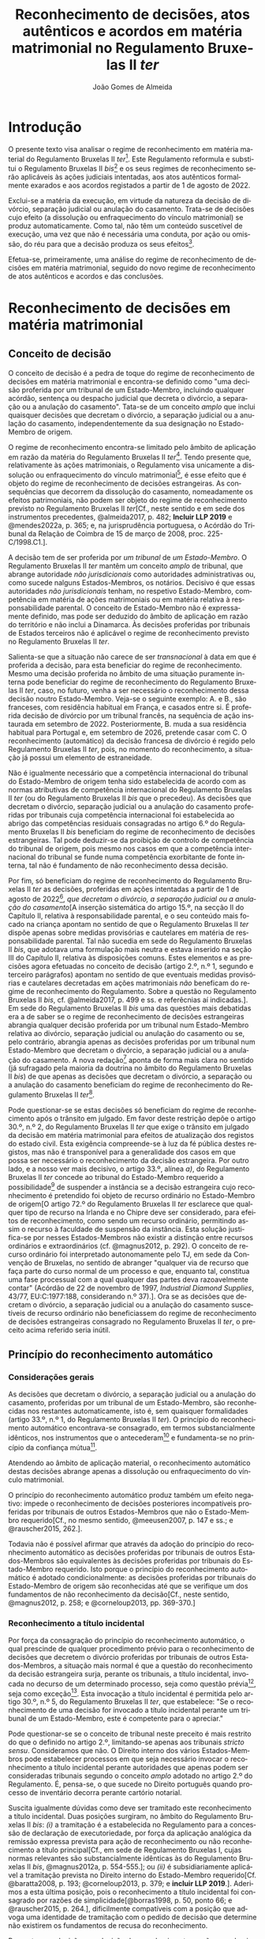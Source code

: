 #+TITLE: Reconhecimento de decisões, atos autênticos e acordos em matéria matrimonial no Regulamento Bruxelas II /ter/
#+AUTHOR: João Gomes de Almeida
#+LANGUAGE: pt-PT

* Introdução

O presente texto visa analisar o regime de reconhecimento em matéria material do Regulamento Bruxelas II /ter/[fn:74]. Este Regulamento reformula e substitui o Regulamento Bruxelas II /bis/[fn:75] e os seus regimes de reconhecimento serão aplicáveis às ações judiciais intentadas, aos atos autênticos formalmente exarados e aos acordos registados a partir de 1 de agosto de 2022.

Exclui-se a matéria da execução, em virtude da natureza da decisão de divórcio, separação judicial ou anulação do casamento. Trata-se de decisões cujo efeito (a dissolução ou enfraquecimento do vínculo matrimonial) se produz automaticamente. Como tal, não têm um conteúdo suscetível de execução, uma vez que não é necessária uma conduta, por ação ou omissão, do réu para que a decisão produza os seus efeitos[fn:64].

Efetua-se, primeiramente, uma análise do regime de reconhecimento de decisões em matéria matrimonial, seguido do novo regime de reconhecimento de atos autênticos e acordos e das conclusões.

* Reconhecimento de decisões em matéria matrimonial
** Conceito de decisão

O conceito de decisão é a pedra de toque do regime de reconhecimento de decisões em matéria matrimonial e encontra-se definido como "uma decisão proferida por um tribunal de um Estado-Membro, incluindo qualquer acórdão, sentença ou despacho judicial que decreta o divórcio, a separação ou a anulação do casamento". Tata-se de um conceito /amplo/ que inclui quaisquer decisões que decretam o divórcio, a separação judicial ou a anulação do casamento, independentemente da sua designação no Estado-Membro de origem.

O regime de reconhecimento encontra-se limitado pelo âmbito de aplicação em razão da matéria do Regulamento Bruxelas II /ter/[fn:1]. Tendo presente que, relativamente às ações matrimoniais, o Regulamento visa unicamente a dissolução ou enfraquecimento do vínculo matrimonial[fn:2], é esse efeito que é objeto do regime de reconhecimento de decisões estrangeiras. As consequências que decorrem da dissolução do casamento, nomeadamente os efeitos patrimoniais, não podem ser objeto do regime de reconhecimento previsto no Regulamento Bruxelas II /ter/[Cf., neste sentido e em sede dos instrumentos precedentes, @almeida2017, p. 482; *Incluir LLP 2019* e @mendes2022a, p. 365; e, na jurisprudência portuguesa, o Acórdão do Tribunal da Relação de Coimbra de 15 de março de 2008, proc. 225-C/1998.C1.].

A decisão tem de ser proferida por /um tribunal/ de /um Estado-Membro/. O Regulamento Bruxelas II /ter/ mantêm um conceito /amplo/ de tribunal, que abrange autoridade /não jurisdicionais/ como autoridades administrativas ou, como sucede nalguns Estados-Membros, os notários. Decisivo é que essas autoridades /não jurisdicionais/ tenham, no respetivo Estado-Membro, competência em matéria de ações matrimoniais ou em matéria relativa à responsabilidade parental. O conceito de Estado-Membro não é expressamente  definido, mas pode ser deduzido do âmbito de aplicação em razão do território e não inclui a Dinamarca. Às decisões proferidas por tribunais de Estados terceiros não é aplicável o regime de reconhecimento previsto no Regulamento Bruxelas II /ter/.

Salienta-se que a situação não carece de ser /transnacional/ à data em que é proferida a decisão, para esta beneficiar do regime de reconhecimento. Mesmo uma decisão proferida no âmbito de uma situação puramente interna pode beneficiar do regime de reconhecimento  do Regulamento Bruxelas II /ter/, caso, no futuro, venha a ser necessário o reconhecimento dessa decisão noutro Estado-Membro. Veja-se o seguinte exemplo: A. e B., são franceses, com residência habitual em França, e casados entre si. É proferida decisão de divórcio por um tribunal francês, na sequência de ação instaurada em setembro de 2022. Posteriormente, B. muda a sua residência habitual para Portugal e, em setembro de 2026, pretende casar com C. O reconhecimento (automático) da decisão francesa de divórcio é regido pelo Regulamento Bruxelas II /ter/, pois, no momento do reconhecimento, a situação já possui um elemento de estraneidade.

Não é igualmente necessário que a competência internacional do tribunal do Estado-Membro de origem tenha sido estabelecida de acordo com as normas atributivas de competência internacional do Regulamento Bruxelas II /ter/ (ou do Regulamento Bruxelas II /bis/ que o precedeu). As decisões que decretam o divórcio, separação judicial ou a anulação do casamento proferidas por tribunais cuja competência internacional foi estabelecida ao abrigo das competências residuais consagradas no artigo 6.º do Regulamento Bruxelas II /bis/ beneficiam do regime de reconhecimento de decisões estrangeiras. Tal pode deduzir-se da proibição de controlo de competência do tribunal de origem, pois mesmo nos casos em que a competência internacional do tribunal se funde numa competência exorbitante de fonte interna, tal não é fundamento de não reconhecimento dessa decisão.

Por fim, só beneficiam do regime de reconhecimento do Regulamento Bruxelas II /ter/ as decisões, proferidas em ações intentadas a partir de 1 de agosto de 2022[fn:5], /que decretam o divórcio, a separação judicial ou a anulação do casamento/[A inserção sistemática do artigo 15.º, na secção II do Capítulo II, relativa à responsabilidade parental, e o seu conteúdo mais focado na criança apontam no sentido de que o Regulamento Bruxelas II /ter/ dispõe apenas sobre medidas provisórias e cautelares em matéria de responsabilidade parental. Tal não sucedia em sede do Regulamento Bruxelas II /bis/, que adotava uma formulação mais neutra e estava inserido na seção III do Capítulo II, relativa às disposições comuns. Estes elementos e as precisões agora efetuadas no conceito de decisão (artigo 2.º, n.º 1, segundo e terceiro parágrafos) apontam no sentido de que eventuais medidas provisórias e cautelares decretadas em ações matrimoniais /não/ beneficam do regime de reconhecimento do Regulamento. Sobre a questão no Regulamento Bruxelas II /bis/, cf. @almeida2017, p. 499 e ss. e referêcnias aí indicadas.]. Em sede do Regulamento Bruxelas II /bis/ uma das questões mais debatidas era a de saber se o regime de reconhecimento de decisões estrangeiras abrangia qualquer decisão proferida por um tribunal num Estado-Membro relativa ao divórcio, separação judicial ou anulação do casamento ou se, pelo contrário, abrangia apenas as decisões proferidas por um tribunal num Estado-Membro que decretam o divórcio, a separação judicial ou a anulação do casamento. A nova redação[fn:3] aponta de forma mais clara no sentido (já sufragado pela maioria da doutrina no âmbito do Regulamento Bruxelas II /bis/) de que apenas as decisões que decretam o divórcio, a separação ou a anulação do casamento beneficiam do regime de reconhecimento do Regulamento Bruxelas II /ter/[fn:4].

Pode questionar-se se estas decisões só beneficiam do regime de reconhecimento após o trânsito em julgado. Em favor deste restrição depõe o artigo 30.º, n.º 2, do Regulamento Bruxelas II /ter/ que exige o trânsito em julgado da decisão em matéria matrimonial para efeitos de atualização dos registos do estado civil. Esta exigência compreende-se à luz da fé pública destes registos, mas não é transponível para a generalidade dos casos em que possa ser necessário o reconhecimento da decisão estrangeira. Por outro lado, e a nosso ver mais decisivo, o artigo 33.º, alínea /a)/, do Regulamento Bruxelas II /ter/ concede ao tribunal do Estado-Membro requerido a possibilidade[fn:6] de suspender a instância se a decisão estrangeira cujo reconhecimento é pretendido foi objeto de recurso ordinário no Estado-Membro de origem[O artigo 72.º do Regulamento Bruxelas II /ter/ esclarece que qualquer tipo de recurso na Irlanda e no Chipre deve ser considerado, para efeitos de reconhecimento, como sendo um recurso ordinário, permitindo assim o recurso à faculdade de suspensão da instância. Esta solução justifica-se por nesses Estados-Membros não existir a distinção entre recursos ordinários e extraordinários (cf. @magnus2012, p. 292). O conceito de recurso ordinário foi interpretado autonomamente pelo TJ, em sede da Convenção de Bruxelas, no sentido de abranger "qualquer via de recurso que faça parte do curso normal de um processo e que, enquanto tal, constitua uma fase processual com a qual qualquer das partes deva razoavelmente contar" (Acórdão de 22 de novembro de 1997, /Industrial Diamond Supplies/, 43/77, EU:C:1977:188, considerando n.º 37).]. Ora se as decisões que decretam o divórcio, a separação judicial ou a anulação do casamento suscetíveis de recurso ordinário não beneficiassem do regime de reconhecimento de decisões estrangeiras consagrado no Regulamento Bruxelas II /ter/, o preceito acima referido seria inútil.

** Princípio do reconhecimento automático
*** Considerações gerais

As decisões que decretam o divórcio, a separação judicial ou a anulação do casamento, proferidas por um tribunal de um Estado-Membro, são reconhecidas nos restantes automaticamente, isto é, sem quaisquer formalidades (artigo 33.º, n.º 1, do Regulamento Bruxelas II /ter/). O princípio do reconhecimento automático encontrava-se consagrado, em termos substancialmente idênticos, nos instrumentos que o antecederam[fn:7] e fundamenta-se no princípio da confiança mútua[fn:8].

Atendendo ao âmbito de aplicação material, o reconhecimento automático destas decisões abrange apenas a dissolução ou enfraquecimento do vínculo matrimonial.

O princípio do reconhecimento automático produz também um efeito negativo: impede o reconhecimento de decisões posteriores incompatíveis proferidas por tribunais de outros Estados-Membros que não o Estado-Membro requerido[Cf., no mesmo sentido, @meeusen2007, p. 147 e ss.; e @rauscher2015, 262.].

Todavia não é possível afirmar que através da adoção do princípio do reconhecimento automático as decisões proferidas por tribunais de outros Estados-Membros são equivalentes às decisões proferidas por tribunais do Estado-Membro requerido. Isto porque o princípio do reconhecimento automático é adotado condicionalmente: as decisões proferidas por tribunais do Estado-Membro de origem são reconhecidas até que se verifique um dos fundamentos de não reconhecimento da decisão[Cf., neste sentido, @magnus2012, p. 258; e @corneloup2013, pp. 369-370.]

*** Reconhecimento a título incidental

Por força da consagração do princípio do reconhecimento automático, o qual prescinde de qualquer procedimento prévio para o reconhecimento de decisões que decretem o divórcio proferidas por tribunais de outros Estados-Membros, a situação mais normal é que a questão do reconhecimento da decisão estrangeira surja, perante os tribunais, a título incidental, invocada no decurso de um determinado processo, seja como questão prévia[fn:9], seja como exceção[fn:10]. Esta invocação a título incidental é permitida pelo artigo 30.º, n.º 5, do Regulamento Bruxelas II /ter/, que estabelece: "Se o reconhecimento de uma decisão for invocado a título incidental perante um tribunal de um Estado-Membro, este é competente para o apreciar."

Pode questionar-se se o conceito de tribunal neste preceito é mais restrito do que o definido no artigo 2.º, limitando-se apenas aos tribunais /stricto sensu/. Consideramos que não. O Direito interno dos vários Estados-Membros pode estabelecer processos em que seja necessário invocar o reconhecimento a título incidental perante autoridades que apenas podem ser consideradas tribunais segundo o conceito /amplo/ adotado no artigo 2.º do Regulamento. É, pensa-se, o que sucede no Direito português quando processo de inventário decorra perante cartório notarial.

Suscita igualmente dúvidas como deve ser tramitado este reconhecimento a título incidental. Duas posições surgiram, no âmbito do Regulamento Bruxelas II /bis/: /(i)/ a tramitação é a estabelecida no Regulamento para a concessão de declaração de executoriedade, por força da aplicação analógica da remissão expressa prevista para ação de reconhecimento ou não reconhecimento a título principal[Cf., em sede de Regulamento Bruxelas I, cujas normas relevantes são substancialmente idênticas às do Regulamento Bruxelas II /bis/, @magnus2012a, p. 554-555.]; ou /(ii)/ é subsidiariamente aplicável a tramitação prevista no Direito interno do Estado-Membro requerido[Cf.  @baratta2008, p. 193;  @corneloup2013, p. 379; e *incluir LLP 2019*.]. Aderimos a esta última posição, pois o reconhecimento a título incidental foi consagrado por razões de simplicidade[@borras1998, p. 50, ponto 66; e @rauscher2015, p. 264.], dificilmente compatíveis com a posição que advoga uma identidade de tramitação com o pedido de decisão que determine não existirem os fundamentos de recusa do reconhecimento.

Pergunta-se a decisão se a decisão de reconhecimento ou não reconhecimento da decisão estrangeira, quando proferida a título incidental, constitui ou não caso julgado fora do processo respetivo. Subscreve-se o entendimento de que a questão deve ser resolvida de acordo com as normas de Direito vigentes no Estado-Membro requerido *Citar LLP 2019*. Considera-se que as normas do Regulamento Bruxelas II /ter/ não dão resposta a esta questão, pelo que, por força do princípio da subsidiariedade, a resposta deve procurar-se no restante Direito vigente no Estado-Membro requerido. Quando Portugal seja o Estado-Membro requerido as decisões de reconhecimento ou de não reconhecimento proferidas a título incidental não constituem, em regra, caso julgado fora do processo respetivo[fn:11].

Salienta-se, por fim, que se tiver sido apresentado um pedido de decisão que determine não haver fundamentos para recusar o reconhecimento a que se referem os artigos 38.º e 39.º (cf. artigo 30.º, n.º 3), ou um pedido de decisão que determine a recusa do reconhecimento com base num desses fundamentos (cf. artigo 40.º, n.º 1), o tribunal perante o qual o reconhecimento foi incidentalmente invocado pode suspender, total ou parcialmente, a instância[Cf. artigo 33.º, alínea /b)/, do Regulamento Bruxelas II /ter/. Trata-se de uma solução nova. Advogou-se, em sede do Regulamento Bruxelas /bis/, que o princípio da subsidiariedade apontava no sentido de que a questão deveria ser resolvida segundo o Direito vigente no Estado-Membro requerido (@almeida2017, p. 510).].

*** Valor da decisão como título de registo

O n.º 2 do artigo 30.º do Regulamento Bruxelas II /ter/ estende o princípio do reconhecimento automático à atualização dos registos do estado civil de um Estado-Membro com base numa decisão de divórcio, separação judicial ou anulação do casamento proferida noutro Estado-Membro. Trata-se de uma consagração importante pois, em muito casos, a atualização dos registos do estado civil é um dos efeitos mais pretendidos pelos interessados no reconhecimento da decisão estrangeira que decretou o divórcio, separação judicial ou anulação do casamento[Cf. @borras1998, p. 49, ponto 63; @corneloup2013, p. 371; e @rauscher2015, p. 265.].

O regime delineado por este preceito apenas é aplicável às decisões de divórcio, separação ou anulação do casamento, proferidas noutro Estado-Membro e das quais já não caiba recurso, segundo a legislação desse Estado-Membro. Esta solução justifica-se à luz da fé pública dos registos do estado civil. Mal se compreenderia que uma decisão que se encontra ou pode ainda ser impugnada pudesse justificar uma alteração dos registos do estado civil, pela situação de incerteza que tal acarretaria[Cf., neste sentido, @helms2001, p. 260; @schack2002, p. 51; @corneloup2013, p. 370; e @rauscher2015, p. 266.].

Apesar de o preceito não distinguir entre recursos ordinários e extraordinários, entende-se que a intenção legislativa é a de exigir o trânsito em julgado da decisão estrangeira, o mesmo é dizer, exigir que a mesma não fosse já suscetível de recurso ordinário[O preceito mantém-se substancialmente inalterado desde a Convenção de Bruxelas II. No relatório explicativo desta Convenção (@borras1998, pp. 49-50, ponto 63) afirma-se que "Deve observar-se que é necessário tratar-se de uma decisão final, ou seja, não suscetível de recurso ordinário segundo a lei do Estado de origem".].

*** Pedido de declaração judicial de que não existem fundamentos de recusa do reconhecimento ou pedido de recusa de reconhecimento

Sem prejuízo da adoção do princípio do reconhecimento automático e da possibilidade de invocar o reconhecimento a título incidental, o artigo 30.º, n.º 3, do Regulamento Bruxelas II /bis/ estabelece que qualquer parte interessada pode, em conformidade com os procedimentos previstos nos artigos 59.º a 62.º, bem como, se for caso disso, na secção 5 do presente capítulo e no capítulo VI, requerer que seja adotada uma decisão que determine /não/ existirem os fundamentos de recusa do reconhecimento a que se referem os artigos 38.º e 39.º[Doravante designada abreviadamente, por razões de facilidade de leitura, de ação de reconhecimento. Verdadeiramente, não há uma ação de reconhecimento, pois o reconhecimento é automático, faltando assim o requisito do interesse em agir. Porém, pode haver interesse, nos casos em que se verifique uma situação de incerteza, em intentar ação de mera apreciação negativa que declare não se verificar nenhum dos fundamentos de recusa do reconhecimento de decisões em matéria matrimonial, previstos no artigo 38.º do Regulamento Bruxelas II /ter/. Cf., neste sentido, @mendes2022a, p. 336.].

Esta nova formulação parece ser mais restrita do que a prevista no artigo 21.º, n.º 3, do Regulamento Bruxelas II /bis/ onde se estabelece que qualquer parte interessada pode requerer, nos termos dos procedimentos previstos na secção 2 do presente capítulo, /o reconhecimento ou o não-reconhecimento/ da decisão. Porém, a diferença é apenas de técnica legislativa, uma vez que o artigo 40.º, n.º 1, do Regulamento Bruxelas II /ter/ prevê que os processos previstos nos artigos 59.º a 62.º, bem como, se for caso disso, na secção 5 do presente capítulo e no capítulo VI, são aplicáveis em conformidade aos pedidos de recusa de reconhecimento. Em suma, o Regulamento Bruxelas II /ter/, com esta alteração, aproxima-se da técnica legislativa do Regulamento Bruxelas I /bis/[Cf., em sentido similar, @forcadamiranda2020a, pp. 287-288.][fn:12].

O conceito de parte interessada deve ser interpretado em sentido amplo,  não se reconduzindo exclusivamente aos ex-cônjuges. Para que um terceiro seja considerado uma parte interessada e tenha legitimidade para intentar a ação de reconhecimento ou de não reconhecimento da decisão estrangeira parece necessário que do reconhecimento ou não reconhecimento da decisão resulte uma afetação da sua esfera jurídica[Cf., neste sentido, @corneloup2013, p. 375; e @rauscher2015, p. 269.]. O conceito de parte interessada pode também incluir autoridades públicas[Cf., neste sentido, @borras1998, p. 50, ponto 65; @helms2001, p. 261; @magnus2012, p. 260; @corneloup2013, p. 375; @pinheiro2019b, p. 159; e @mendes2022a, p. 364.], como o Ministério Público ou as autoridades públicas responsáveis pelo registo civil, em proteção de um interesse público[fn:14]. Apesar disso, assinala-se que, segundo o considerando n.º 54 do Regulamento Bruxelas II /ter/, cabe ao direito do Estado-Membro requerido determinar quem pode ser considerado parte interessada e se os fundamentos de recusa de reconhecimento carecem ou não de alegação pelas partes[fn:40].

Cada Estado-Membro comunica quais são os tribunais competentes para apreciar as ações de reconhecimento ou não reconhecimento[fn:48], sendo a competência em razão do território determinada segundo o Direito processual vigente em cada Estado-Membro[fn:49]. A tramitação destas ações é regida pelo Direito processual vigente no Estado-Membro requerido, em tudo o que não esteja regulado no Regulamento Bruxelas II /ter/. De seguida, aborda-se, muito sumariamente, os elementos da tramitação regulados pelo Regulamento Bruxelas II /ter/.

O pedido deve ser acompanhado dos documentos indicados, respetivamente, nos artigos 36.º (ação de reconhecimento)[fn:50] e 59.º (ação de não reconhecimento) do Regulamento Bruxelas II /ter/. A principal diferença parece ser a de que, na ação de não reconhecimento, é suficiente a apresentação de uma mera cópia da decisão, não sendo necessário que esta cumpra os requisitos de autenticidade da lei do Estado-Membro de origem[Solução semelhante à adotada no artigo 47.º do Regulamento Bruxelas I /bis/ que não deixa de suscitar dúvidas, pois a decisão a reconhecer é o objeto do ação. Cf., neste sentido, @magnus2016a, p. 956.].

Caso o requerente tenha beneficiado, no processo que correu termos no Estado-Membro de origem, de assistência judiciária ou de isenção de preparos e custas, o Regulamento concede-lhe, no contexto das ações de reconhecimento e de não reconhecimento, a assistência judiciária mais favorável ou a isenção mais ampla prevista na lei do Estado-Membro requerido[fn:51]. Visando a redução de obstáculos de cariz económico, estabelece-se que não pode ser exigida qualquer caução ou depósito, seja qual for a sua designação, ao requerente das ações de reconhecimento ou de não reconhecimento, com fundamento na sua qualidade de estrangeiro ou na falta de residência habitual no Estado-Membro requerido[fn:52]. Não pode igualmente exigir-se que o requerente tenha um endereço postal no Estado-Membro requerido e apenas se pode exigir um representante autorizado se tal representante for obrigatório ao abrigo do direito do Estado-Membro requerido independentemente da nacionalidade das partes[fn:53].

O tribunal deve decidir sem demora[fn:54]. A decisão que profira é passível de um ou dois recursos, consoante as comunicações efetuadas por cada um dos Estados-Membros[fn:55].

*** Documentos a apresentar

Sempre que uma parte interessada pretenda invocar num processo judicial, a titulo principal ou incidental, uma decisão em matéria matrimonial proferida noutro Estado-Membro, cabe-lhe a ela fazer prova da existência dessa decisão. O mesmo sucede quando se pretenda atualizar os registos do estado civil de um Estado-Membro com base numa decisão de divórcio, separação ou anulação do casamento[Cf., neste sentido, @magnus2012, p. 329.]. O Regulamento Bruxelas II /ter/ define, de forma autónoma, quais são os documentos necessários para fazer prova da decisão no artigo 31.º.

O primeiro documento a apresentar é uma cópia da decisão, que satisfaça os requisitos de autenticidade necessários[fn:41]. Não se exige a apresentação do original da decisão, bastando a apresentação de um cópia, desde que a mesma cumpra os requisitos de autenticidade. Este documento é necessário para o tribunal do Estado-Membro requerido apreciar os fundamentos de recusa do reconhecimento[Cf. @magnus2016a, p. 825.]. O Regulamento /não/ define quais são os requisitos de autenticidade da decisão. Os requisitos de autenticidade são definidos pelo Direito do Estado-Membro de origem[Cf., @borras1998, p. 57, ponto 103; @magnus2012, p. 330; @corneloup2013, p. 430; @forcadamiranda2020a, p. 294; no âmbito do Regulamento Bruxelas I /bis/, @magnus2016a, p. 825; e @vouga2019, p. 83. Releva-se ainda que, atendendo ao artigo 90.º do Regulamento Bruxelas II /ter/, não será exigível a legalização ou outra formalidade análoga].

O segundo documento é a certidão, conforme o formulário que constitui o Anexo II do Regulamento Bruxelas I /ter/. É competente para emitir a certidão o tribunal do Estado-Membro de origem. O tribunal tem a obrigação de emitir a certidão, sempre que uma parte o requeira[fn:42].   A emissão da certidão não é suscetível de impugnação[fn:43], com exceção dos casos em que, devido a erro material ou omissão, exista discrepância entre a decisão e a certidão. Nestes casos, o tribunal do Estado-Membro de origem deve, oficiosamente ou a pedido de uma das partes, retificar a certidão[fn:44]. A certidão é redigida e emitida na língua da decisão. A diferença entre redação e emissão justifica-se pelo facto de o formulário ser uniforme e estar disponível nas várias línguas oficiais da União Europeia. Assim, por exemplo, se a parte o requerer, o tribunal português pode, para emitir a certidão, utilizar o formulário disponível em língua francesa; porém, essa utilização não o obriga a redigir os campos de texto livre do formulário em língua francesa, podendo fazê-lo nessa língua ou em português (língua da decisão).

O tribunal ou autoridade competente do Estado-Membro requerido pode, quando seja necessário, requerer uma tradução ou transliteração[fn:45] dos campos de texto livre da certidão e da decisão. O objetivo parece ser o reduzir custos e entraves à "circulação" da decisão. A tradução ou transliteração dos campos de texto livre da certidão só pode ser exigida "se necessário". Parece assim, que o tribunal do Estado-Membro requerido só pode exigir a tradução ou transliteração quando, após exame da certidão, subsistam dúvidas sobre o conteúdo dos campos de texto de livre[Cf., no mesmo sentido e em sede do Regulamento Bruxelas I /bis/, @magnus2016a, p. 828.]. Quanto à tradução ou transliteração da decisão, a expressão "/para além/ da tradução ou transliteração do conteúdo traduzível dos campos de texto livre da certidão, /se não puder dar seguimento ao processo sem essa tradução ou transliteração/"[fn:46] dá a entender um carácter /subsidiário/ e /excecional/: só é possível exigir a tradução ou transliteração da decisão quando a tradução ou transliteração da certidão não tenha permitido resolver as dúvidas. Dúvidas essas que, para serem relevantes, têm de impedir o seguimento do processo[Cf. @magnus2016a, pp. 828 e 856-857. Como sugestivamente referem, não basta uma sensação de desconforto com a língua estrangeira para se exigir a tradução ou transliteração.].

A não apresentação da cópia autenticada da decisão e ou da certidão é regulada no artigo 32.º do Regulamento Bruxelas II /ter/. A principal novidade é a possibilidade de o tribunal ou autoridade competente do Estado-Membro requerido dispensar a apresentação da cópia autenticada da decisão ou de a substituir por documentos equivalentes. Resulta do artigo 32.º do Regulamento Bruxelas II /ter/ que qualquer um dos documentos exigidos no artigo 31.º pode ser substituído ou dispensado pelo tribunal do Estado-Membro requerido. A solução, no que se refere à cópia autenticada da decisão, não parece isenta de críticas. Em caso de não apresentação de qualquer um dos documentos, o tribunal ou autoridade competente pode: /(i)/ fixar um prazo para a sua apresentação; /(ii)/ aceitar documentar equivalentes[É discutível o que se deve entender por "documentos equivalentes". @magnus2012, pp. 337-338, parece entender que se trata de documentos que não são ou não cumprem os requisitos previstos para a cópia autenticada da decisão ou certidão, mas permitem provar os mesmos factos. Este critério é de aplicação mais complexa à cópia autenticada da decisão. Será uma cópia simples da decisão um "documento equivalente"? E como poderão os factos estabelecidas pela decisão ser provados por outros documentos? Atendendo, pensa-se, a amplitude do conceito de "documentos equivalentes", o tribunal ou autoridade do Estado-Membro requerido tem também um amplo campo de descricionariedade para decidir se exige ou não a tradução ou transliteração destas documentos.]; ou /(iii)/ dispensar a sua apresentação, se se julgar suficientemente esclarecido. Se, depois de fixado prazo, os documentos exigidos continuarem sem ser apresentados e nenhuma das duas remanescentes soluções for viável, o tribunal ou autoridade competente do Estado-Membro requerido deve indeferir o pedido.

** Limites ao reconhecimento
*** Proibição do controlo de competência do tribunal de origem

O Regulamento Bruxelas II /ter/ consagra, no artigo 68.º, a proibição do controlo de competência do tribunal de origem. O tribunal do Estado-Membro requerido não pode verificar a competência do tribunal do Estado-Membro de origem; tal significa que o desrespeito pelas normas atributivas de competência internacional e de litispendência[fn:21] consagradas no Regulamento Bruxelas II /ter/ e até a utilização de normas atributivas de competência internacional exorbitantes não constitui fundamento para a recusa de reconhecimento de uma decisão, proferida por um tribunal de um Estado-Membro, que decrete o divórcio, a separação judicial ou a anulação do casamento.

O principal fundamento apresentado para a consagração da proibição do controlo de competência do Estado-Membro de origem é o princípio da confiança mútua[fn:15],o qual é reforçado pela unificação, em larga medida, das normas atributivas de competência internacional. Esta uniformização facilita o abandono do controlo da competência do tribunal de origem, uma vez que os tribunais dos Estados-Membros determinam se são ou não competentes para um divórcio transnacional através da aplicação das mesmas normas de competência internacional. Apesar de a unificação não ser exaustiva[fn:16], considera-se os objetivos do Regulamento e o carácter verdadeiramente residual da remissão para as restantes normas vigentes no Direito de cada Estado-Membro permitem justificar esta solução de proibição do controlo de competência do tribunal de origem[Cf., em sede de Regulamento Bruxelas II /bis/ e com maiores detalhes, @almeida2017, p. 524 e ss.].

A proibição de controlo de competência do tribunal de origem pode também ser justificada como contraponto ao regime previsto no artigo 18.º do Regulamento Bruxelas II /ter/, que estabelece a obrigação de o tribunal de origem controlar oficiosamente a sua própria competência. A opção do legislador da União Europeia parece ter sido a de que apenas os tribunais do Estado-Membro onde é colocado o litígio transnacional podem aferir da competência internacional para julgar o mesmo. A proibição do controlo da competência do tribunal de origem pode ser entendida e justificada como a concretização desta opção em sede de reconhecimento de decisões estrangeiras[fn:17].

Não obstante, foram consagradas (contadas) exceções ao princípio da proibição do controlo de competência do tribunal de origem. Assim, resulta da definição do conceito de decisão (artigo 2.º, n.º 1) que só beneficiam do regime de reconhecimento do Regulamento as medidas provisórias e cautelares proferidas por um tribunal competente para o mérito da causa ou no contexto de uma decisão de regresso da criança; os tribunais do Estado-Membro requerido terão de aferir a competência do tribunal do Estado-Membro de origem para determinar se as medidas provisórias e cautelares por este decretadas beneficiam ou não do regime de reconhecimento. Em matéria de reconhecimento de atos autênticos e acordos em matéria matrimonial consagrou-se, como veremos /infra/, a competência indireta como pressuposto do regime de reconhecimento (artigo 64.º). Por fim, em sede de relações com outros atos, estabelece-se que as decisões em matéria matrimonial proferidas por tribunais de Estados-Membros ao abrigo da Convenção de 6 de fevereiro de 1931 entre a Dinamarca, a Finlândia, a Islândia, a Noruega e a Suécia relativa às disposições de Direito Internacional Privado em matéria de casamento, adoção e guarda de menores e o respetivo protocolo final só beneficiam do regime de reconhecimento do Regulamento se o tribunal que proferiu a decisão tivesse competência internacional para julgar a ação matrimonial nos termos das regras do Regulamento Bruxelas II /ter/ (artigo 94.º, n.º 5)[fn:18].

*** Proibição de controlo do mérito da decisão objeto de reconhecimento

O Regulamento Bruxelas II /ter/ proíbe o controlo do mérito da decisão, proferida por um tribunal de um Estado-Membro, que decrete o divórcio, a separação judicial ou a anulação do casamento. O controlo do mérito por parte do tribunal do Estado-Membro de reconhecimento encontra-se vedado, seja na vertente fraca, em que se controla apenas a lei aplicada, seja na vertente forte, em que se controla também se a lei foi corretamente interpretada e aplicada[Sobre as vertentes do controlo de mérito, cf. @pinheiro2019b, p. 70.].

A proibição de revisão quanto ao mérito, na vertente forte, encontra-se claramente consagrada no artigo 71.º do Regulamento Bruxelas II /ter/[fn:19], onde se estabelece que "A decisão proferida noutro Estado-Membro não pode em caso algum ser revista quanto ao mérito".

A proibição de revisão quanto ao mérito, na vertente fraca, pode ser deduzida do artigo 70.º do Regulamento Bruxelas II /ter/, no qual se estabelece que "O reconhecimento de uma decisão em matéria matrimonial não pode ser recusado com o fundamento de a lei do Estado-Membro requerido não permitir o divórcio, a separação ou a anulação do casamento com base nos mesmos factos". Esta disposição[fn:20] parece ter uma dupla função: limita o recurso à reserva de ordem pública internacional como fundamento de recusa do reconhecimento e proíbe o controlo da lei aplicável. O preceito indubitavelmente constitui "um limite ao uso indiscriminado da ordem pública"[@borras1998, p. 53, ponto 76.]. Por outro lado, a menção a "lei do Estado-Membro requerido" visa abranger não só o direito material, como as normas de conflitos, daí resultando a proibição de controlar a lei aplicada[@borras1998, p. 53, ponto 76.].

A razão de ser da (manutenção da) consagração deste preceito parece encontrar-se na (ainda) grande divergência de conceções materiais quanto ao instituto do divórcio. Esta razão coloca o acento tónico na relação entre esta disposição e a ordem pública internacional. Não obstante, a proibição abrange também o controlo da lei que foi efetivamente aplicada na decisão proferida pelo tribunal do Estado-Membro de origem. Considera-se, por isso, que, no que se refere ao controlo da lei aplicável, o artigo 70.º tem uma função clarificadora face ao artigo 71.º, ambos do Regulamento Bruxelas II /ter/.

Os casos em que o tribunal do Estado-Membro de origem tenha aplicado erroneamente o seu Direito de Conflitos, tenha aplicado erroneamente o Direito material ou tenha apreciado erroneamente a matéria de facto, também são abrangidos pela proibição de revisão de mérito e, como tal, não constituem motivo para recusar o reconhecimento da decisão estrangeira[fn:22].

*** Fundamentos de recusa
**** Considerações gerais

Os fundamentos que permitem ao tribunal do Estado-Membro requerido recusar o reconhecimento de uma decisão, proferida por um tribunal de outro Estado-Membro, que decrete o divórcio encontram-se elencados no artigo 38.º do Regulamento Bruxelas II /ter/. Estes fundamentos são substancialmente idênticos aos previstos no Regulamento Bruxelas II /bis/, Regulamento Bruxelas II e na Convenção de Bruxelas II e bastante próximos dos consagrados no Regulamento Bruxelas I /bis/, Regulamento Bruxelas I e na Convenção de Bruxelas.

O elenco dos fundamentos de recusa tem natureza taxativa[O entendimento é maioritamente (senão unanimemente) sufragado pela doutrina. Veja-se, na doutrina portuguesa e sem qualquer pretensão de exaustividade, @ramos2016a, p. 224; e @pinheiro2019b, p. 166]. Tal infere-se da proibição de revisão de mérito, que veda o controlo da lei aplicável e da substância da decisão pelo tribunal do Estado-Membro requerido[Cf., neste sentido, @rauscher2015, p. 294.]; da menção expressa de que os fundamentos de recusa foram “reduzidos ao mínimo indispensável”[fn:23]; e da jurisprudência do TJ[fn:24].

É, no entanto, questionável se apenas os fundamentos elencados no artigo 22.º do Regulamento Bruxelas II bis permitem ao tribunal do Estado-Membro requerido recusar o reconhecimento de uma decisão que decrete o divórcio proferida por um tribunal de outro Estado-Membro. A doutrina tem entendido que outros motivos existem que fundamentam a recusa de reconhecimento. Em primeiro lugar, a decisão a reconhecer tem de ser uma decisão, nos termos da definição constante do artigo 2.º, n.º 1, do Regulamento Bruxelas II /ter/. Não deve igualmente ser reconhecida uma decisão que não se enquadre dentro do âmbito de aplicação em razão da matéria do Regulamento Bruxelas II /ter/[fn:25] [Cf. @pinheiro2019b, p. 166.]. Concorda-se com a solução, mas assinala-se que estes dois fundamentos são ainda deduzíveis do corpo do artigo 38.º do Regulamento Bruxelas II bis, na medida em que aí se faz referência a uma “decisão de divórcio, separação ou anulação do casamento”.

Quando o reconhecimento ou não reconhecimento da decisão que decrete o divórcio seja suscitado a título principal é igualmente sustentado que o tribunal deve verificar a legitimidade do requerente e indeferir o requerimento caso o requerente não seja uma parte interessada[Cf. @sousa2003, p. 232.]. Concorda-se com a solução. Entende-se, porém, que neste caso estamos perante um pressuposto processual e não perante um fundamento de recusa de reconhecimento da mesma natureza que os elencados no artigo 38.º do Regulamento Bruxelas II /ter/. A falta de legitimidade do requerente não é um fundamento inerente à decisão estrangeira cujo reconhecimento ou não reconhecimento se visa. É uma questão referente às partes. E como tal, se uma outra pessoa, com legitimidade, solicitar o reconhecimento ou não reconhecimento a título principal pode a decisão estrangeira ser reconhecida. Pelo contrário, verificada uma das alíneas do artigo 38.º, a decisão não é passível de reconhecimento, independentemente de quem sejam as partes.

Para além disso, a decisão proferida nos dois casos é, necessariamente, diferente. Se o requerente não é parte legítima, a decisão estrangeira não é reconhecida, sendo proferida uma decisão de absolvição do réu da instância. Se o tribunal do Estado-Membro requerido considerar que está preenchida alguma das alíneas do artigo 38.º do Regulamento Bruxelas II /ter/, será proferida uma decisão de não reconhecimento, isto é, uma decisão de mérito que, depois de transitada em julgado, tem força de caso julgado material.

Por estes motivos, considera-se que a legitimidade do requerente não é, verdadeiramente, um fundamento de recusa do reconhecimento, tal como não o é, por exemplo, a incompetência em razão da matéria ou da hierarquia do tribunal em que foi requerido esse reconhecimento[fn:26].

**** Ordem pública internacional

Uma decisão que decrete o divórcio, proferida por um tribunal de outro Estado-Membro, pode não ser reconhecida “se o reconhecimento for manifestamente contrário à ordem pública do Estado-Membro requerido”[fn:27]. O advérbio "manifestamente" salienta o carácter excecional do recurso à ordem pública internacional. em sede do Regulamento Bruxelas II /bis/, assinala-se que, relativamente "ao reconhecimento de decisões em matéria matrimonial e de responsabilidade parental, o motivo de «ordem pública» foi raramente invocado para justificar o não reconhecimento"[@comissaoeuropeia2014, p. 11.].

A proibição de controlo da competência do tribunal de origem (cf. /supra/) aponta no mesmo sentido. A violação, pelo tribunal do Estado-Membro de origem, das regras de competência (incluindo a litispendência e ações dependentes) do Regulamento Bruxelas II /ter/ ou o recurso a normas de competência internacional exorbitantes não são reconduzíveis ao fundamento de recusa do reconhecimento assente na violação manifesta da ordem pública internacional do Estado-Membro requerido.

Discute-se se é possível recorrer ao fundamento da ordem pública internacional para não reconhecer uma decisão proferida por um tribunal de um Estado-Membro cuja competência foi provocada em fraude à lei[Cf. @gaudemet-tallon2001, p. 401; @magnus2012, p. 270; @corneloup2013, p. 404 e ss.; e @rauscher2015, p. 291.]. Considera-se que se incluem dentro do âmbito desta hipótese de competência do tribunal de origem fraudulentamente estabelecida as situações em que o cônjuge requerente ou ambos os cônjuges prestam informações erradas ao tribunal com o intuito de o convencer que está preenchido um dos elementos de conexão em que assentam os critérios alternativos de atribuição de competência consagrados no Regulamento Bruxelas II /ter/. Aceita-se que esta situação pode ser enquadrada neste fundamento de recusa desde que: /(i)/ não tenha sido apreciada pelo tribunal do Estado-Membro de origem; e /(ii)/ apenas nos casos em que não é mais possível reagir contra a atividade fraudulenta junto dos tribunais do Estado-Membro de origem[Cf., com mais detalhes, @almeida2017f, pp. 540-542.].

O modo como se articula este fundamento de recusa com o artigo 70.º do Regulamento Bruxelas II /ter/ também suscita dúvidas. Se este último preceito for lido de forma literal, parece possível sustentar que o mesmo consagra uma impossibilidade de recorrer à ordem pública internacional quanto aos fundamentos do divórcio. O Estado-Membro requerido não poderia recusar o reconhecimento da decisão de divórcio proferida pelo tribunal do Estado-Membro de origem, com base em qualquer fundamento, considerando que esse fundamento de divórcio era contrário à sua ordem pública internacional[Cf., aparentemente neste sentido, @jantera-jareborg1999, pp. 23-24; @mceleavy2004, p. 638; e @corneloup2013, p. 389]. Este entendimento parece-nos demasiado amplo e, consequentemente, demasiado restritivo do campo de operação do fundamento de recusa assente na violação manifesta da ordem pública internacional do Estado-Membro requerido. Considera que a melhor posição é a que entende que a mera divergência quanto ao fundamento do divórcio não constitui, direta e imediatamente, um motivo para recusar o reconhecimento da decisão estrangeira. Para que se possa recusar o reconhecimento é necessário que essa divergência constitua "uma violação manifesta de uma regra de direito considerada essencial na ordem jurídica do Estado requerido ou de um direito considerado fundamental pela mesma"[fn:28] [Cf., com maiores detalhes, @almeida2017, pp. 542-546; e, neste sentido, @rauscher2015, p. 293; e @pinheiro2019b, p. 167.].

A ordem pública internacional relevante é a do Estado-Membro requerido. Como tal, o conteúdo da ordem pública internacional pode ser, e em princípio será, diferente consoante o Estado-Membro em que seja pedido o reconhecimento da decisão que decrete o divórcio, a separação judicial ou a anulação do casamento. A avaliação da conformidade desse pedido de reconhecimento com a ordem pública internacional do Estado-Membro requerido constitui tarefa que só pode ser efetuada no caso concreto[Em @almeida2017, pp. 546-550, procurou-se analisar alguns exemplos de situações em que o reconhecimento de decisões que decretam o divórcio pode suscitar problemas de conformidade com a ordem pública internacional portuguesa.].

**** Garantia do direito de defesa

O fundamento de recusa previsto no artigo 38.º, alínea /b)/, do Regulamento Bruxelas II /ter/, visa garantir que ao cônjuge requerido é concedida a oportunidade de apresentar a sua defesa na ação de divórcio, separação judicial ou anulação do casamento. Este fudamento só é aplicável quando a decisão estrangeira que decrete o divórcio transnacional tenha sido proferida à revelia. Para ser considerado parte revel, o cônjuge requerido não pode ter apresentado qualquer defesa no processo que culminou com a decisão proferida no Estado-Membro de origem, devendo ser equiparados a esta situação os casos em que o cônjuge requerido intervém no processo apenas para declarar que não foi citado em tempo útil e de forma a poder deduzir a sua defesa[Cf., neste sentido, @corneloup2013, p. 389; @rauscher2015, p. 275.].

De igual modo, o reconhecimento da decisão estrangeira não pode ser recusado com base neste fundamento se, apesar de o cônjuge requerido ser revel, a citação tiver sido efetuada “em tempo útil e de forma a poder deduzir a defesa”[fn:29]. A regularidade da citação do cônjuge requerido revel não é uma garantia concedida ao requerido. A irregularidade da citação só é relevante para efeitos da recusa do reconhecimento quando a mesma afete o seu direito de defesa[Cf., neste sentido, @nishuilleabhain2010, p. 265; @magnus2012, p. 272; @corneloup2013, pp. 390-391; @rauscher2015, p. 276; @almeida2017, p. 553.].

A efetiva observância dos direitos de defesa do cônjuge requerido é prosseguida através de duas condições que devem ser aferidas pelo tribunal do Estado-Membro requerido. A citação do cônjuge requerido deve ser efetuada em tempo útil /e/ de modo a que este tenha a oportunidade de organizar e apresentar a sua defesa.

Relativamente à primeira condição pode questionar-se: /(i)/ a partir de que momento se deve começar a contar o tempo e /(ii)/ qual a duração relevante para uma citação ter sido efetuada em tempo útil. Em regra, o tribunal do Estado-Membro requerido deve considerar que a contagem do tempo se inicia na data em que o ato introdutório da instância ou ato equivalente lhe foi citado[fn:30]. A duração é aferida tendo em conta o momento inicial e o momento em que, segundo o Direito do Estado-Membro de origem, o cônjuge requerido deixa de poder apresentar a sua defesa no processo[fn:31]. Saber se esta duração temporal constitui ou não um citação em tempo útil é uma questão que tem de ser aferida, em concreto, pelo tribunal do Estado-Membro requerido, tendo em conta as circunstâncias do caso, e independentemente das regras vigentes no Estado-Membro requerido ou no Estado-Membro de origem[fn:32].

A condição “de forma a poder deduzir a sua defesa” pode ser entendida como um requisito de qualidade da citação. A citação do cônjuge requerido pode ser efetuada em tempo útil, mas de uma forma que impeça ou dificulte que o réu organize e apresente a sua defesa[fn:33].

Por fim, este fundamento de recusa de reconhecimento não é aplicável nos casos em que o cônjuge requerido tenha aceitado a decisão estrangeira de forma inequívoca. Esta exceção compreende-se à luz dos objetivos visados pelo preceito. Pretende-se garantir que o cônjuge requerido tem a oportunidade de organizar e apresentar a sua defesa no processo que culmina com a decisão de divórcio transnacional. Todavia, se o cônjuge requerido que viu o seu direito de defesa prejudicado aceita inequivocamente a decisão, deixa de ser necessário proteger o direito do cônjuge requerido a ter uma oportunidade de apresentar a sua defesa no processo, uma vez que é o próprio cônjuge requerido que manifesta, de forma inequívoca, a sua concordância com a decisão que foi proferida sem a sua intervenção.

Não constitui uma aceitação inequívoca da decisão por parte do cônjuge requerido, o mero facto de este não ter interposto recurso da decisão no tribunal do Estado-Membro de origem[Cf., neste sentido, @corneloup2013, p. 391; @rauscher2015, p. 277; @pinheiro2019b, p. 168; e @mendes2022a, p. 367.]. A aceitação inequívoca deve demonstrar que o cônjuge requerido aceitou a substância da decisão, isto é, o decretamento do divórcio, da separação judicial ou da anulação do casamento. Tal sucede, por exemplo, quando o cônjuge requerido contrai novo casamento[Cf. @borras1998, p. 51, ponto 70; @magnus2012, p. 273; @corneloup2013, p. 391; @pinheiro2019b, p. 168; e @mendes2022a, p. 367.], quando solicita ao ex-cônjuge uma pensão de alimentos[Cf. @corneloup2013, p. 391; @rauscher2015, p. 277; e @mendes2022a, p. 367.] ou quando efetua uma pedido de alteração do registo de estado civil[Cf. @magnus2012, p. 273.].

**** Incompatibilidade com outra decisão, ato autêntico ou acordo registado

O último fundamento de recusa de reconhecimento de decisões proferidas por tribunais de outros Estados-Membros que decretem o divórcio, a separação judicial ou a anulação do casamento assenta na incompatibilidade com outra decisão, ato autêntico ou acordo registado. Apesar de o artigo 38.º se referir expressamente apenas às decisões, entende-se que, em matéria matrimonial, se tem de atender também aos casos de "desjudicialização", isto é, as situações em que, por exemplo, o divórcio se efetua perante de um notário, sem que este possa ser considerado um tribunal e, consequentemente, sem que haja uma decisão, tal como definida no artigo 2.º, n.º 1, do Regulamento Bruxelas II /ter/. Não o fazer conduziria a resultados absurdos: imagine-se que se pretende reconhecer em França uma decisão de separação judicial proferida em Portugal. Sucede, porém, que o divórcio já tinha sido decretado em França, perante um notário. Se dermos primazia ao elemento literal, a decisão de separação judicial portuguesa deve ser reconhecida em França, pois não há /decisão/ (mais sim um ato autêntico) com ela incompatível, apesar de o casamento já se encontrar dissolvido naquele País[fn:47]. De qualquer modo, e apenas por conveniência e facilidade de exposição e leitura, seguir-se-á tendo por referência a incompatibilidade de decisões.

A decisão estrangeira não será reconhecida no Estado-Membro requerido se for incompatível com uma outra decisão proferida num processo entre as mesmas partes por um tribunal do Estado-Membro requerido[fn:34] ou por um tribunal de outro Estado-Membro ou de um Estado terceiro[fn:35]. Quando a incompatibilidade seja com uma decisão proferida por um tribunal de outro Estado-Membro ou de um Estado terceiro, o reconhecimento só será recusado se, adicionalmente, a decisão proferida pelo tribunal de outro Estado-Membro ou de um Estado terceiro for anterior e reunir as condições para ser reconhecida no Estado-Membro requerido[fn:36].

Existem assim dois requisitos comuns (identidade de partes e incompatibilidade) e dois requisitos específicos (prioridade temporal e condições de reconhecimento), aplicáveis quando o confronto seja com uma decisão proferida por um tribunal de outro Estado-Membro ou de um Estado terceiro.

A exigência de identidade de partes, consagrada expressamente na letra do preceito, justifica-se tendo presente a necessidade de assegurar a possibilidade de intervenção das partes no processo que culminou numa decisão que pode impedir o reconhecimento de uma outra decisão obtida junto dos tribunais do Estado-Membro de origem[Cf., neste sentido, @nishuilleabhain2010, pp. 267-268.].

Há incompatibilidade entre as duas decisões quando as mesmas forem irreconciliáveis entre si, isto é, quando produzam efeitos jurídicos que se excluem reciprocamente[fn:37]. Esta análise deve ser efetuada do perspetiva do Estado-Membro requerido. Assim, por exemplo, uma decisão proferida por um tribunal do Estado-Membro requerido  que decrete a separação judicial não é incompatível com uma decisão proferida pelo Estado-Membro de origem que decrete o divórcio, uma vez que esta última decisão produz um efeito jurídico diferente – a dissolução do vínculo matrimonial –, que consome o efeito jurídico produzido pela decisão de separação judicial. Na situação inversa – divórcio decretado por um tribunal do Estado-Membro requerido e separação judicial decretada por decisão do Estado-Membro origem –, as decisões já são incompatíveis entre si, pois não é possível reconhecer uma decisão de separação judicial (a qual não extingue o vínculo matrimonial) quando no Estado-Membro requerido já se decretou o divórcio entre as mesmas partes.

Quando a decisão não tenha sido proferida por um tribunal do Estado-Membro requerido, esta só constitui fundamento de recusa se, adicionalmente, for anterior à decisão proferida no Estado-Membro de origem e estiver em condições de ser reconhecida no Estado-Membro requerido. Estes requisitos adicionais justificam-se porque, nestes casos, as decisões irreconciliáveis foram ambas proferidas por tribunais de outros Estados que não o Estado-Membro requerido.
As decisões proferidas noutro Estado-Membro  ou num Estado terceiro encontram-se assim sujeitas a um princípio de prioridade da decisão mais antiga. O segundo requisito adicional compreende-se uma vez que estamos perante uma decisão estrangeira, a qual, por si só, não produz efeitos no território do Estado-Membro requerido. É através do reconhecimento que é atribuído à decisão estrangeira o mesmo valor que tem uma decisão interna. A expressão “condições necessárias para o seu reconhecimento no Estado-Membro requerido” remete para o Direito do Reconhecimento vigente no Estado-Membro requerido, independentemente da sua fonte. Quando Portugal seja o Estado-Membro requerido relevam, primacialmente, o regime de reconhecimento de decisões estrangeiras da Convenção da Haia de 1970[fn:39] e o de fonte interna[fn:38].

Por fim, salienta-se que não é necessário que a decisão tenha sido já objeto de reconhecimento. O que é necessário é que a decisão proferida num Estado terceiro tenha condições de ser reconhecida no Estado-Membro requerido. Ou seja, compete ao tribunal do Estado-Membro requerido a quem foi solicitado o reconhecimento, a título principal ou incidental, da decisão proferida no Estado-Membro de origem verificar se existe alguma circunstância que impeça o reconhecimento da decisão proferida no Estado terceiro segundo a lei do foro. Caso não exista, a decisão proferida no Estado terceiro reúne as condições necessárias para o seu reconhecimento.

* Reconhecimento de atos autênticos e acordos em matéria matrimonial

Em matéria matrimonial, o reconhecimento de atos autênticos e acordos registados é a principal novidade do Regulamento Bruxelas II /ter/. Este novo regime de reconhecimento visa incluir no âmbito do Regulamento, respondendo assim a um fenómeno de "desjudicialização" do divórcio que ocorreu na União Europeia[@shuilleabhain2021, pp. 120-121, informa que é possível obter um divórcio extrajudicial em Bélgica, Espanha, Eslóvenia, Estónia, França, Grécia, Itália, Letónia, Portugal e Roménia. Uma breve comparação dos direitos materiais destes Estados pode encontrar-se em @lazic2021, pp. 160 e ss..].

Alguns destes divórcios extrajudiciais eram enquadráveis no regime de reconhecimento de decisões do Regulamento Bruxelas II /bis/, pois a autoridade que neles intervinha era subsumível ao conceito de tribunal do Regulamento. A questão era, no entanto, controversa na doutrina[Cf. @almeida2017, pp. 47 e ss.]. As dúvidas mantiveram-se quando o Tribunal de Justiça considerou que o Regulamento Roma III[fn:56] e o Regulamento Bruxelas II /bis/ visavam apenas os divórcios decretados quer por um tribunal estatal quer por uma autoridade pública ou sob seu controlo[fn:57].

O Regulamento Bruxelas II /ter/ visa ultrapassar estas dúvidas, introduzindo um regime de reconhecimento aplicável aos divórcios extrajudiciais. Porém, ao não definir o conceito de "divórcio privado", subsistem dúvidas de enquadramento.  Alguns autores definem "divórcios privados" como aqueles em que não há uma intervenção /constitutiva/ de uma autoridade[Cf., neste sentido, @gonzalezbeilfuss2020, p. 312; @gonzalezbeilfuss2021a, p. 97; e @kramme2021, p. 101. @lazic2021, pp. 165-166, parecem preferir distinguir os divórcios privados pelo documento em que são vertidos ou registados.]. Pela nossa parte preferimos distinguir recorrendo ao conceito de autoridade. No âmbito de aplicação material do Regulamento Bruxelas II /ter/ incluem-se agora, adicionalmente, divórcios e separações judiciais em que há uma intervenção de uma autoridade (seja ela constitutiva ou não); os divórcios /puramente/ privados, isto é, os divórcios efetuados sem necessidade da presença de qualquer autoridade, continuam excluídos do âmbito de aplicação material do Regulamento. Não obstante, permanecem dúvidas de enquadramento de divórcios proferidos por autoridades não jurisdicionais: deve, por exemplo, o divórcio ou separação judicial decretada pelo conservador do registo civil português ser enquadrado no regime de reconhecimento de decisões (como era no Regulamento Bruxelas II /bis/) ou no novo regime de reconhecimento de atos autênticos e acordos registados[Cf., em sentido semelhante, @gonzalezbeilfuss2021a, p. 103, que adverte que distinguir entre decisões e atos autênticos não será fácil.]?

Este novo regime segue de perto o regime de reconhecimento das decisões, como se deduz da remissão para os artigos 30.º a 41.º, em tudo o que não for diversamente estabelecido nos artigo  64.º a 68.º[fn:63]. Não obstante introduz dois novos pressupostos de reconhecimento, a saber: /(i)/ o ato autêntico foi exarado ou o acordo foi registado num Estado cujos tribunais teriam competência internacional nos termos do capítulo II (artigos 3.º a 6.º do Regulamento Bruxelas II /ter/)[fn:58]; e /(ii)/ o ato autêntico e o acordo registado tem efeito jurídico vinculativo no Estado-Membro de origem[fn:59] [@lazic2021, p. 167, consideram que existe uma terceira condição: a comunicação, prevista no artigo 103.º do Regulamento, pelo respetivo Estado-Membro de que aquela autoridade pode decretar divórcios (ou separações judiciais); e, aparentemente no mesmo sentido, @gonzalezbeilfuss2021a, p. 101. Sem contestar que a comunicação dá um elevado grau de certeza, entende-se que mesmo que esta não seja feita, se poderá continuar a aplicar o regime de reconhecimento.].

O primeiro pressuposto redunda no controlo da competência da autoridade de origem. Não sendo órgãos jurisdicionais, podem estas autoridades considerar que não estão vinculadas às normas atributivas de competência internacional do Regulamento Bruxelas II /ter/. Deste modo, e ao abrigo do princípio da livre escolha de notário, poderia o notário francês decretar o divórcio de dois cônjuges nacionais portugueses, com residência habitual na Alemanha quando, segundo o Regulamento, os tribunais franceses seriam internacionalmente incompetentes. Para evitar, pensa-se, este /forum shopping/ da autoridade não jurisdicional, o Regulamento Bruxelas II /ter/ estabelece como pressuposto que os atos autênticos e os acordos registados em matéria de divórcio e separação judicial só beneficiam do regime de reconhecimento nos casos em que o tenham sido exarados ou registado num Estado-Membros cujos tribunais seriam internacionalmente competentes para decretar esse mesmo divórcio ou separação judicial. Concorda-se com esta solução pois entende-se, como se referiu /supra/, que a proibição do controlo da competência do tribunal ou autoridade de origem se justifica à luz do princípio da confiança mútua num contexto de uniformização das normas de competência internacional, especialmente atendendo que não é admitida a celebração de pactos de jurisdição[Cf., discordando da solução adotada, @shuilleabhain2021, p. 122.].

O segundo pressuposto é o de que o ato autêntico ou o acordo registado produz, no Estado-Membro de origem, o efeito jurídico de dissolução ou enfraquecimento do vínculo matrimonial.

Estes pressupostos são controlados pelo Estado-Membro de origem. Compete ao tribunal ou autoridade competente emitir uma certidão para o ato autêntico ou acordo, mas essa certidão só deve ser emitida depois de verificado que /(i)/ os tribunais do Estado-Membro de origem seriam internacionalmente competentes para decretar o divórcio ou separação judicial nos termos dos artigos 3.º a 6.º do Regulamento Bruxelas II /ter/; e /(ii)/ o ato autêntico ou acordo registado é apto a produzir o efeito jurídico de dissolução ou enfraquecimento do casamento, segundo o Direito do Estado-Membro de origem[fn:60]. A certidão é /conditio sine qua non/ para o reconhecimento automático[fn:61]. A certidão só pode ser impugnada (em virtude de erro material ou erro na verificação dos pressupostos) no Estado-Membro de origem[fn:62].

Por fim, os fundamentos de recusa são ligeiramente diferentes. Elimina-se, por razões óbvias, o fundamento de recusa assente na não citação ou notificação do ato introdutório da instância ou ato equivalente à parte revel. No mais, são idênticos, pelo que se remete para o que se disse /supra/.

* Conclusão

Terminado este breve excurso sobre os regimes de reconhecimento do Regulamento Bruxelas II /ter/ em matéria matrimonial, é o momento de efetuar uma brevíssima apreciação. O Regulamento Bruxelas II /ter/ é, no essencial, uma instrumento de continuidade. O considerando 90 estabelece que deve ser assegurada a continuidade entre a Convenção de Bruxelas II, o Regulamento Bruxelas II, o Regulamento Bruxelas II /bis/ e o Regulamento Bruxelas II /ter/ "na medida em que as disposições se tenham mantido inalteradas". É o caso da maioria das normas de reconhecimento em matéria matrimonial, apesar de se terem efetuado algumas precisões de linguagem e adotado redações mais próximas das do Regulamento Bruxelas I /bis/. A grande inovação é o novo regime de reconhecimento de atos autênticos e acordos em matéria matrimonial. Este novo regime acolhe melhor, e de forma mais abrangente, o fenómeno de "desjudicialização" do divórcio (e da separação judicial) que tem ocorrido, nos últimos anos, em vários Estados-Membros. O regime gizado, que não deixa de ter pontos de contacto significativos com o regime de reconhecimento de decisões em matéria matrimonial, parece-nos ser um bom compromisso. Em particular concorda-se com a consagração do controlo da competência da autoridade de origem, uma vez que as autoridades que participam nestes divórcios e separações judiciais podem, nalguns casos, não estar vinculadas a aplicar as regras uniformes em matéria de competência internacional estabelecidas pelo Regulamento Bruxelas II /ter/.

* Footnotes

[fn:75] Regulamento (CE) n.º 2201/2003 do Conselho, de 27 de Novembro de 2003, relativo à competência, ao reconhecimento e à execução de decisões em matéria matrimonial e em matéria de responsabilidade parental e que revoga o Regulamento (CE) n.º 1347/2000, publicado no JO L 338, de 23 de dezembro de 2003.

[fn:74] Regulamento (UE) 2019/1111 do Conselho, de 25 de junho de 2019, relativo à competência, ao reconhecimento e à execução de decisões em matéria matrimonial e em matéria de responsabilidade parental e ao rapto internacional de crianças (reformulação), publicado no Jornal Oficial (JO) L 178, de 2 de julho de 2019.

[fn:64] A única exceção, prevista no artigo 73.º do Regulamento Bruxelas II /ter/, é a execução da decisão de custas relativas a ações matrimoniais.

[fn:63] Cf. artigo 65.º, segundo período, do Regulamento Bruxelas II /ter/.

[fn:62] Cf. artigo 67.º do Regulamento Bruxelas II /ter/, em particular o seu n.º 3.

[fn:61] Cf. artigo 66.º, n.º 5, do Regulamento Bruxelas II /ter/.

[fn:60] Cf. artigo 66.º, n.º 2, do Regulamento Bruxelas II /ter/.

[fn:59] Cf. artigo 65.º do Regulamento Bruxelas II /ter/.

[fn:58] Cf. artigo 64.º do Regulamento Bruxelas II /ter/.

[fn:57] Acórdão de 20 de dezembro de 2017, /Sahyouni/, C-372/16, EU:C:2017:988, considerandos n.ºs 39 e 40.

[fn:56] Regulamento (UE) n.º 1259/2010 do Conselho, de 20 de Dezembro de 2010, que cria uma cooperação reforçada no domínio da lei aplicável em matéria de divórcio e separação judicial, publicado no JO L 343 de 29 de dezembro de 2010.

[fn:55] Cf. artigso 61.º, 62.º e 103.º, n.º 1, alínea /e)/, do Regulamento Bruxelas II /ter/.

[fn:54] Cf. artigo 60.º do Regulamento Bruxelas II /ter/.

[fn:53] Cf. artigo 59.º, n.º 6, do Regulamento Bruxelas II /ter/.

[fn:52] Cf. artigo 75.º, aplicável por remissão dos artigos 30.º, n.º 3, e 40.º, n.º 1, todos do Regulamento Bruxelas II /ter/.

[fn:51] Cf. artigo 74.º, n.º 1, do Regulamento Bruxelas II /ter/. O n.º 2 deste artigo estende este benefício aos casos em que o requerente tenha beneficiado de um processo gratuito perante uma autoridade administrativa.

[fn:50] Sobre estes, cf. a secção seguinte.

[fn:49] Cf. artigos 30.º, n.º 4, e 40.º, n.º 2, do Regulamento Bruxelas II /ter/.

[fn:48] Cf. artigo 103.º, n.º 1, alínea /c)/, do Regulamento Bruxelas II /ter/.

[fn:47] Neste sentido aponta o artigo 68.º do Regulamento Bruxelas II /ter/ onde não se verifica correspondente omissão e, sobretudo, o considerando n.º 70 "Os atos autênticos e os acordos entre as partes em matéria de separação e divórcio que tenham efeito jurídico vinculativo num Estado-Membro são equiparados a «decisões» para efeitos de aplicação das normas em matéria de reconhecimento".

[fn:46] Itálicos aditados.

[fn:45] Recorre-se a uma transliteração quando os campos de texto livre da certidão e a decisão está redigida numa língua que usa um alfabeto diferente (v.g. transliteração de certidão redigida em grego para português). As regras de tradução e transliteração encontram-se previstas no artigo 91.º do Regulamento Bruxelas II /ter/.

[fn:44] Cf. artigo 37.º do Regulamento Bruxelas II /ter/.

[fn:43] Cf. artigo 36.º, n.º 3, do Regulamento Bruxelas II /ter/.

[fn:42] Cf. corpo do artigo 36.º, n.º 1, do Regulamento Bruxelas II /ter/. Em regra, mas não obrigatoriamente, será competente o tribunal que proferiu a decisão que se pretende reconhecer.

[fn:41] Cf. artigo 31.º, n.º 1, alínea /a)/, do Regulamento Bruxelas II /ter/. A redação adotada teve a sua origem na Convenção de Bruxelas e é hoje comum a generalidade dos instrumentos de Direito do Reconhecimento da União Europeia.

[fn:40] No caso português, e atendendo ao artigo 984.º do Código de Processo Civil, dir-se-á que o fundamento assente na violação manifesta da ordem pública internacional é de conhecimento oficioso e os restantes carecem de alegação pelas partes, exceto se, do exame do processo ou por conhecimento derivado do exercício das suas funções, o tribunal apure que se verifica um desses fundamentos de recusa.

[fn:39] Convenção da Haia de 1970 sobre o Reconhecimento dos Divórcios e Separações de Pessoas.

[fn:38] Artigo 978.º e ss. do Código de Processo Civil.

[fn:37] Cf., no contexto das normas da Convenção de Bruxelas, o Acórdão do TJ de 4 de fevereiro de 1988, /Horst Ludwig Martin Hoffmann contra Adelheid Krieg/, 145/86, EU:C:1988:61, considerando n.º 22.

[fn:36] Artigo 38.º, alínea /d)/, do Regulamento Bruxelas II /ter/.

[fn:35] O TJ esclareceu, em sede do Regulamento Bruxelas I, que este fundamento de recusa é inaplicável quando decisões incompatíveis sejam proferidas por tribunais do mesmo Estado-Membro (Acórdão de 26 de setembro de 2013, /Salzgitter Mannesmann Handel/, C-157/12, EU:C:2013:597, considerandos n.º 35 e ss. e parte decisória).

[fn:34] Artigo 38.º, alínea /c)/, do Regulamento Bruxelas II /ter/.

[fn:33] Um exemplo, poderá ser a citação do cônjuge requerido que reside habitualmente num Estado-Membro que não é o Estado-Membro de origem, sem que os documentos estejam redigidos ou sejam acompanhados de uma tradução numa das línguas permitidas pelo artigo 8.º do Regulamento (CE) n.º 1393/2007 do Parlamento Europeu e do Conselho, de 13 de novembro de 2007, relativo à citação e à notificação dos atos judiciais e extrajudiciais em matérias civil e comercial nos Estados-Membros (citação e notificação de atos), publicado no JO L 324 de 10 de dezembro de 2007, ou pelo artigo 12.º do Regulamento (UE) 2020/1784 do Parlamento Europeu e do Conselho de 25 de novembro de 2020 relativo à citação ou notificação de atos judiciais e extrajudiciais em matérias civil e comercial nos Estados-Membros (citação ou notificação de atos) (reformulação), publicado no JO L 405 de 2 de dezembro de 2020, aplicável a partir de 1 de julho de 2022.

[fn:32] Acórdão do TJ de 11 de junho de 1985, /Leon Emile Gaston Carlos Debaecker e Berthe Plouvier contra Cornelis Gerrit Bouwman/, 49/84, EU:C:1985:252, considerando n.º 27.

[fn:31] Acordão de 16 de junho de 1981, /Peter Klomps contra Karl Michel/, 166/80, EU:C:1981:137, considerando n.º 10.

[fn:30] Acordão de 16 de junho de 1981, /Peter Klomps contra Karl Michel/, 166/80, EU:C:1981:137, considerandos n.ºs 19 e 20. Assinala-se ainda que o tribunal do Estado-Membro requerido deve verificar, no caso concreto, se existem circunstâncias excecionais que justifiquem uma solução diversa. Para efetuar essa determinação, o tribunal do Estado-Membro requerido pode tomar em consideração todas as circunstâncias do caso, e em particular, o modo como foi efetuada a citação.

[fn:29] Artigo 38.º, alínea /b)/, do Regulamento Bruxelas II /ter/.

[fn:28] Acórdãos do TJ de 28 de março de 2000, /Krombach/, C-7/98, EU:C:2000:164, considerando n.º 37.

[fn:27] Artigo 38.º, alínea /a)/, do Regulamento Bruxelas II /ter/.

[fn:26] O Acórdão do Tribunal da Relação do Porto de 9 de fevereiro de 2009, proc. 0825474, é ilustrativo desta situação. O ex-cônjuge marido requereu junto do Tribunal da Relação do Porto o reconhecimento da decisão alemã que decretou o divórcio entre ele e a sua ex-mulher. O Tribunal da Relação do Porto considerou-se oficiosamente absolutamente incompetente em razão da hierarquia, pois a competência para o processo de declaração judicial de reconhecimento foi cometida aos tribunais de comarca e, em consequência, absolveu à ré da instância.

[fn:25] Exemplificando, o tribunal português não deve reconhecer, segundo o regime de reconhecimento do Regulamento Bruxelas II /ter/, uma decisão proferida noutro Estado-Membro que declara que A. é filha de B..

[fn:24] Cf. Acórdão de 16 de janeiro de 2019, /Liberato/, C‑386/17,EU:C:2019:24, considerandos n.º 46 e 55.

[fn:23] Cf. considerando n.º 55 do Regulamento Bruxelas II /ter/.

[fn:22] Cf., em sede da Convenção de Bruxelas, os Acórdãos do TJ de 28 de março de 2000, /Krombach/, C-7/98, EU:C:2000:164, considerando n.º 36 e de 11 de maio de 2000, /Renault/, C-38/98, EU:C:2000:225, considerando n.º 29. Em sede de Regulamento Bruxelas II /bis/, cf. Acórdão de 16 de janeiro de 2019, /Liberato/, C‑386/17,EU:C:2019:24, considerando n.º 54.

[fn:21] Cf. Acórdão do TJ de 16 de janeiro de 2019, /Liberato/, C‑386/17,EU:C:2019:24, considerando n.º 52 e parte decisória.

[fn:20] Correspondente ao artigo 25.º do Regulamento Bruxelas II /bis/.

[fn:19] Correspondente ao artigo 26.º do Regulamento Bruxelas II /bis/.

[fn:18] Sobre este preceito cf. o nosso artigo mencionada na nota 1.

[fn:17] A fundamentação da proibição do controlo da competência do tribunal de origem com base no princípio da confiança mútua, unificação (quase integral) das normas de competência internacional e no controlo da competência apenas pelos tribunais do Estado-Membro do foro parece ter sido perfilhada pelo TJ, em sede de Regulamento Bruxelas II /bis/, no Acórdão de 15 de julho de 2010, /Purrucker/, C-256/09, EU:C:2010:437, considerandos n.ºs 72 a 75. Apesar de o Acórdão ter sido proferido em matéria de responsabilidade parental, não existem particularidades que impeçam a sua transposição para as ações matrimoniais.

[fn:16] Cf. artigo 6.º do Regulamento Bruxelas II /ter/.

[fn:15] Cf. considerandos n.ºs 54 e 55 do Regulamento Bruxelas II /ter/.

[fn:14] Por exemplo, nos casos em que a autoridade pública considere verificado um dos fundamentos de não reconhecimento da decisão estrangeira.

[fn:12] Cf. artigos 36.º, n.º 2, e 45.º, n.º 4, do Regulamento Bruxelas I /bis/.

[fn:11] Artigo 91.º do Código de Processo Civil (CPC).

[fn:10] Imagine-se, por exemplo, que A., depois de obter decisão de divórcio num outro Estado-Membro que dissolveu o seu casamento com B., casa em Portugal com C. D. (pai de C.) intenta ação de anulação do casamento em Portugal, com fundamento em casamento anterior não dissolvido.

[fn:9] Pense-se, por exemplo, na situação em que um ex-cônjuge (em virtude de um decisão de divórcio proferida num outro Estado-Membro) se apresenta num processo de inventário a correr termos em Portugal, alegando ser herdeiro legitimário do autor da sucessão (o anterior cônjuge).

[fn:8] Cf. considerando n.º 54 do Regulamento Bruxelas II /ter/.

[fn:7] Cf. artigo 14.º, n.º 1, da Convenção de Bruxelas II, artigo 14.º, n.º 1, do Regulamento Bruxelas II e artigo 21.º, n.º 1, do Regulamento Bruxelas II /bis/.

[fn:6] Esta possibilidade de suspensão da instância surge apenas quando for requerido o não reconhecimento da decisão estrangeira ou quando o reconhecimento da decisão for invocado a título incidental.

[fn:5] Cf. artigo 100.º do Regulamento Bruxelas II /ter/.

[fn:4] Cf., neste sentido, o último período do considerando n.º 9 do Regulamento Bruxelas II /ter/.

[fn:3] As versões inglesa ("including a decree, order or judgment, /granting/ divorce, legal separation, or annulment of a marriage,"), francesa ("y compris un arrêt, un jugement ou une ordonnance, /accordant/ le divorce, la séparation de corps ou l’annulation d’un mariage"), espanhola ("en particular un fallo, una orden o una resolución que conceda el divorcio, la separación legal, la nulidad matrimonial"), italiana ("inclusi un decreto, un’ordinanza o una sentenza, /che sancisca/ il divorzio, la separazione personale dei coniugi, l’annullamento del matrimonio") e alemã ("einschließlich einer Verfügung, eines Beschlusses oder eines Urteils, mit der die Ehescheidung, die Trennung ohne Auflösung des Ehebandes oder die Ungültigerklärung einer Ehe /ausgesprochen wird/") apontam no mesmo sentido. Itálicos aditados.

[fn:2] Cf. considerando n.º 9 do Regulamento Bruxelas II /ter/.

[fn:1] Sobre este cf. o nosso outro artigo nesta revista "Âmbito de aplicação, definições e relações com outros atos do Regulamento Bruxelas II /ter/".
